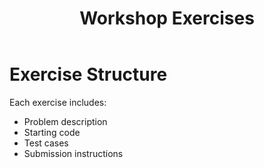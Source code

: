 #+TITLE: Workshop Exercises
#+PROPERTY: header-args :tangle yes :mkdirp yes

* Exercise Structure
Each exercise includes:
- Problem description
- Starting code
- Test cases
- Submission instructions
